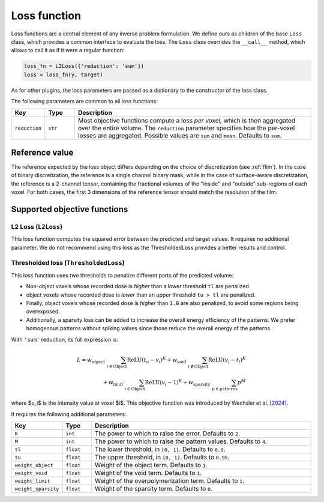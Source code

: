 .. _loss:

Loss function
===================

Loss functions are a central element of any inverse problem formulation. We
define ours as children of the base ``Loss`` class, which provides a common
interface to evaluate the loss. The ``Loss`` class overrides the ``__call__``
method, which allows to call it as if it were a regular function:

.. code-block:: python

    loss_fn = L2Loss({'reduction': 'sum'})
    loss = loss_fn(y, target)

As for other plugins, the loss parameters are passed as a dictionary to the
constructor of the loss class.

The following parameters are common to all loss functions: 

.. list-table::
    :widths: 10 10 80
    :header-rows: 1

    * - Key
      - Type
      - Description

    * - ``reduction``
      - ``str``
      - Most objective functions compute a loss *per voxel*, which is then
        aggregated over the entire volume. The ``reduction`` parameter specifies
        how the per-voxel losses are aggregated. Possible values are ``sum`` and
        ``mean``. Defaults to ``sum``.

Reference value
---------------

The reference expected by the loss object differs depending on the choice of
discretization (see :ref:`film`). In the case of binary discretization, the
reference is a single channel binary mask, while in the case of surface-aware
discretization, the reference is a 2-channel tensor, containing the fractional
volumes of the "inside" and "outside" sub-regions of each voxel. For both cases,
the first 3 dimensions of the reference tensor should match the resolution of
the film.

Supported objective functions
-----------------------------

L2 Loss (``L2Loss``)
^^^^^^^^^^^^^^^^^^^^

This loss function computes the squared error between the predicted and target
values.
It requires no additional parameter. We do not recommend using this loss as 
the ThresholdedLoss provides a better results and control.

Thresholded loss (``ThresholdedLoss``)
^^^^^^^^^^^^^^^^^^^^^^^^^^^^^^^^^^^^^^

This loss function uses two thresholds to penalize different parts of the
predicted volume:

* Non-object voxels whose recorded dose is *higher* than a lower threshold
  ``tl`` are penalized
* object voxels whose recorded dose is *lower* than an upper threshold ``tu >
  tl`` are penalized. 
* Finally, object voxels whose recorded dose is *higher* than ``1.0`` are also
  penalized, to avoid some regions being overexposed. 
* Additionally, a sparsity loss can be added to increase the overall energy 
  efficiency of the patterns. We prefer homogenous patterns without 
  spiking values since those reduce the overall energy of the patterns.

With ``'sum'`` reduction, its full expression is:


.. math::

   L = w_{\text{object}} \cdot \sum_{i\in\text{Object}} \operatorname{ReLU}\left(t_u - v_i\right)^K + w_{\text{void}} \cdot \sum_{i\notin\text{Object}} \operatorname{ReLU}\left(v_i - t_l\right)^K\\ + w_{\text{limit}}\cdot \sum_{i\in\text{Object}} \operatorname{ReLU}\left(v_i - 1\right)^K + w_{\text{sparsity}} \cdot \sum_{p \in \text{patterns}} p^M
   
where $v_i$ is the intensity value at voxel $i$.
This objective function was introduced by Wechsler et al. `[2024]
<https://opg.optica.org/oe/fulltext.cfm?uri=oe-32-8-14705&id=548744>`_.

It requires the following additional parameters:

.. list-table::
    :widths: 10 10 80
    :header-rows: 1

    * - Key
      - Type
      - Description

    * - ``K``
      - ``int``
      - The power to which to raise the error. Defaults to ``2``.
    
    * - ``M``
      - ``int``
      - The power to which to raise the pattern values. Defaults to ``4``.

    * - ``tl``
      - ``float``
      - The lower threshold, in ``[0, 1]``. Defaults to ``0.9``.

    * - ``tu``
      - ``float``
      - The upper threshold, in ``[0, 1]``. Defaults to ``0.95``.

    * - ``weight_object``
      - ``float``
      - Weight of the object term. Defaults to ``1``.

    * - ``weight_void``
      - ``float``
      - Weight of the void term. Defaults to ``1``.

    * - ``weight_limit``
      - ``float``
      - Weight of the overpolymerization term. Defaults to ``1``.

    * - ``weight_sparsity``
      - ``float``
      - Weight of the sparsity term. Defaults to ``0``.

